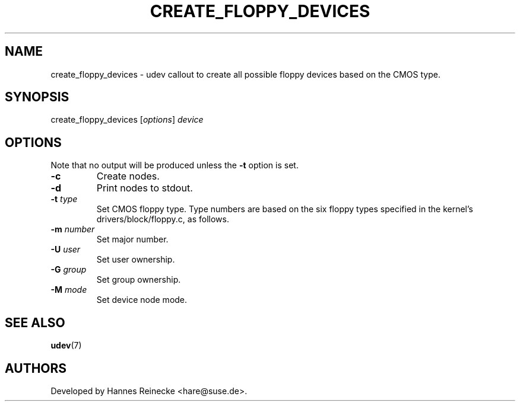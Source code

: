 .TH CREATE_FLOPPY_DEVICES 8 "January 2009" "" "Linux Administrator's Manual"
.SH NAME
create_floppy_devices \- udev callout to create all possible floppy devices
based on the CMOS type.
.SH SYNOPSIS
create_floppy_devices [\fIoptions\fP] \fIdevice\fP
.SH OPTIONS
Note that no output will be produced unless the \fB-t\fP option is set.
.TP
.B -c
Create nodes.
.TP
.B -d
Print nodes to stdout.
.TP
.BI "-t " type
Set CMOS floppy type. Type numbers are based on the six floppy types specified
in the kernel's drivers/block/floppy.c, as follows.
.TS
lb lb
l l.
Type	Device
0	Unknown. (Produces no output.)
1	5 1/4" 360KB PC
2	5 1/4" HD AT
3	3 1/2" DD
4	3 1/2" HD
5	3 1/2" ED
6	Same as 5.
.TE
.TP
.BI "-m " number
Set major number.
.TP
.BI "-U " user
Set user ownership.
.TP
.BI "-G " group
Set group ownership.
.TP
.BI "-M " mode
Set device node mode.
.SH SEE ALSO
.BR udev (7)
.SH AUTHORS
Developed by Hannes Reinecke <hare@suse.de>.
